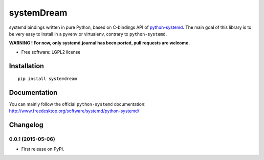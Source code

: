 ===========
systemDream
===========

| |docs| |travis| |appveyor| |coveralls| |landscape| |scrutinizer|
| |version| |downloads| |wheel| |supported-versions| |supported-implementations|

.. |docs| image:: https://readthedocs.org/projects/systemDream/badge/?style=flat
    :target: https://readthedocs.org/projects/systemDream
    :alt: Documentation Status

.. |travis| image:: http://img.shields.io/travis/Eyepea/systemDream/master.png?style=flat
    :alt: Travis-CI Build Status
    :target: https://travis-ci.org/Eyepea/systemDream

.. |appveyor| image:: https://ci.appveyor.com/api/projects/status/github/Eyepea/systemDream?branch=master
    :alt: AppVeyor Build Status
    :target: https://ci.appveyor.com/project/Eyepea/systemDream

.. |coveralls| image:: http://img.shields.io/coveralls/Eyepea/systemDream/master.png?style=flat
    :alt: Coverage Status
    :target: https://coveralls.io/r/Eyepea/systemDream

.. |landscape| image:: https://landscape.io/github/Eyepea/systemDream/master/landscape.svg?style=flat
    :target: https://landscape.io/github/Eyepea/systemDream/master
    :alt: Code Quality Status

.. |version| image:: http://img.shields.io/pypi/v/systemdream.png?style=flat
    :alt: PyPI Package latest release
    :target: https://pypi.python.org/pypi/systemdream

.. |downloads| image:: http://img.shields.io/pypi/dm/systemdream.png?style=flat
    :alt: PyPI Package monthly downloads
    :target: https://pypi.python.org/pypi/systemdream

.. |wheel| image:: https://pypip.in/wheel/systemdream/badge.png?style=flat
    :alt: PyPI Wheel
    :target: https://pypi.python.org/pypi/systemdream

.. |supported-versions| image:: https://pypip.in/py_versions/systemdream/badge.png?style=flat
    :alt: Supported versions
    :target: https://pypi.python.org/pypi/systemdream

.. |supported-implementations| image:: https://pypip.in/implementation/systemdream/badge.png?style=flat
    :alt: Supported imlementations
    :target: https://pypi.python.org/pypi/systemdream

.. |scrutinizer| image:: https://img.shields.io/scrutinizer/g/Eyepea/systemDream/master.png?style=flat
    :alt: Scrutinizer Status
    :target: https://scrutinizer-ci.com/g/Eyepea/systemDream/

systemd bindings written in pure Python, based on C-bindings API of `python-systemd
<http://www.freedesktop.org/software/systemd/python-systemd/>`_.
The main goal of this library is to be very easy to install in a pyvenv or virtualenv, contrary to ``python-systemd``.

**WARNING ! For now, only systemd.journal has been ported, pull requests are welcome.**

* Free software: LGPL2 license

Installation
============

::

    pip install systemdream

Documentation
=============

You can mainly follow the official ``python-systemd`` documentation: http://www.freedesktop.org/software/systemd/python-systemd/

.. https://systemdream.readthedocs.org/

..  Development
    ===========

.. To run the all tests run::

..        tox



Changelog
=========

0.0.1 (2015-05-06)
------------------

* First release on PyPI.


